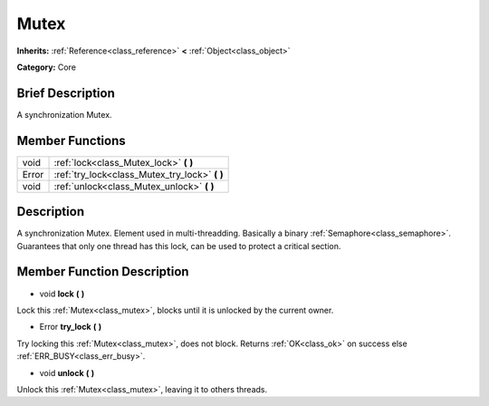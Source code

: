 .. Generated automatically by doc/tools/makerst.py in Godot's source tree.
.. DO NOT EDIT THIS FILE, but the doc/base/classes.xml source instead.

.. _class_Mutex:

Mutex
=====

**Inherits:** :ref:`Reference<class_reference>` **<** :ref:`Object<class_object>`

**Category:** Core

Brief Description
-----------------

A synchronization Mutex.

Member Functions
----------------

+--------+----------------------------------------------------+
| void   | :ref:`lock<class_Mutex_lock>`  **(** **)**         |
+--------+----------------------------------------------------+
| Error  | :ref:`try_lock<class_Mutex_try_lock>`  **(** **)** |
+--------+----------------------------------------------------+
| void   | :ref:`unlock<class_Mutex_unlock>`  **(** **)**     |
+--------+----------------------------------------------------+

Description
-----------

A synchronization Mutex. Element used in multi-threadding. Basically a binary :ref:`Semaphore<class_semaphore>`. Guarantees that only one thread has this lock, can be used to protect a critical section.

Member Function Description
---------------------------

.. _class_Mutex_lock:

- void  **lock**  **(** **)**

Lock this :ref:`Mutex<class_mutex>`, blocks until it is unlocked by the current owner.

.. _class_Mutex_try_lock:

- Error  **try_lock**  **(** **)**

Try locking this :ref:`Mutex<class_mutex>`, does not block. Returns :ref:`OK<class_ok>` on success else :ref:`ERR_BUSY<class_err_busy>`.

.. _class_Mutex_unlock:

- void  **unlock**  **(** **)**

Unlock this :ref:`Mutex<class_mutex>`, leaving it to others threads.


